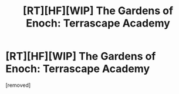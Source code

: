#+TITLE: [RT][HF][WIP] The Gardens of Enoch: Terrascape Academy

* [RT][HF][WIP] The Gardens of Enoch: Terrascape Academy
:PROPERTIES:
:Author: winking_sequence
:Score: 1
:DateUnix: 1458569804.0
:DateShort: 2016-Mar-21
:END:
[removed]

